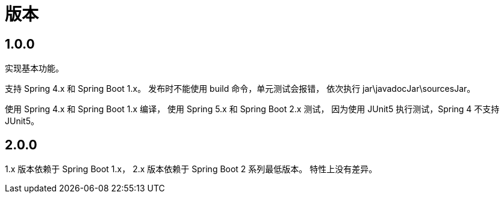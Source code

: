 = 版本

:numbered!: ''
//@formatter:off

== 1.0.0

实现基本功能。

支持 Spring 4.x 和 Spring Boot 1.x。
发布时不能使用 build 命令，单元测试会报错，
依次执行 jar\javadocJar\sourcesJar。

使用 Spring 4.x 和 Spring Boot 1.x 编译，
使用 Spring 5.x 和 Spring Boot 2.x 测试，
因为使用 JUnit5 执行测试，Spring 4 不支持 JUnit5。

== 2.0.0

1.x 版本依赖于 Spring Boot 1.x，
2.x 版本依赖于 Spring Boot 2 系列最低版本。
特性上没有差异。
